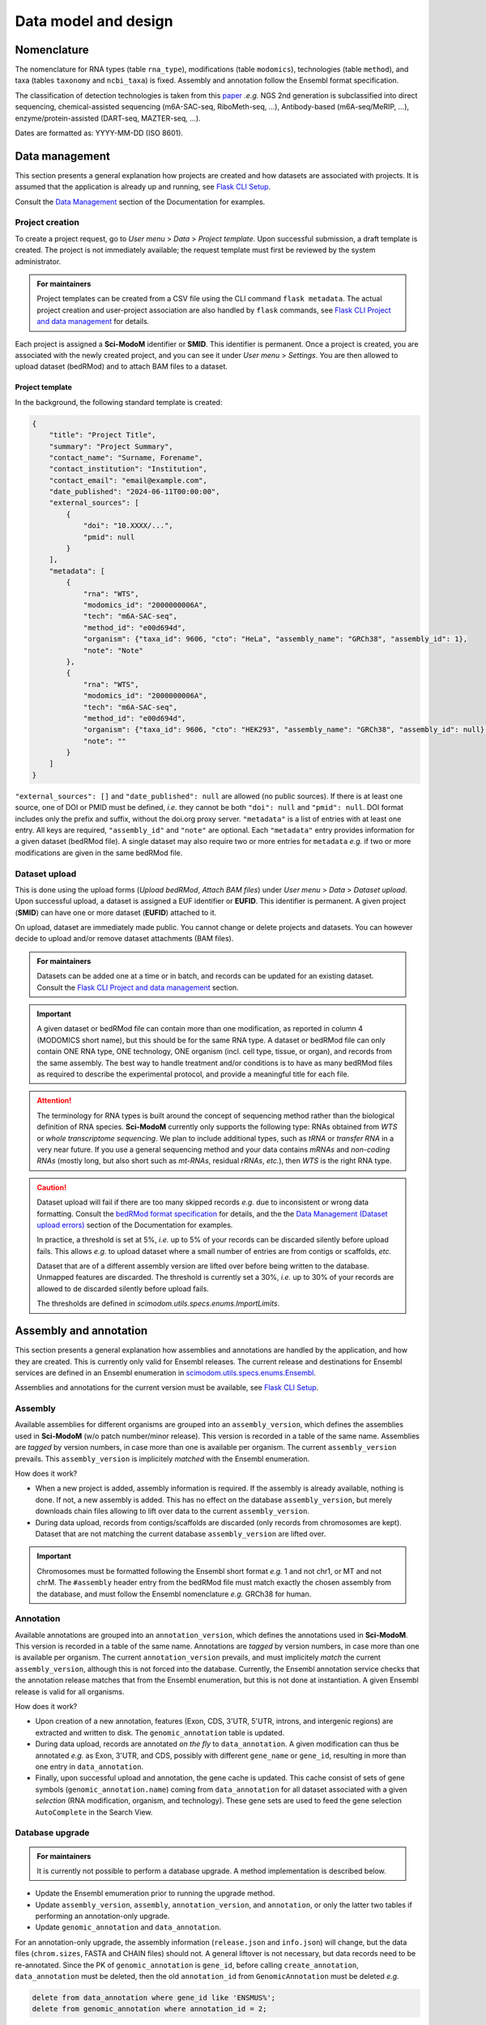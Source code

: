 .. _database_overview:

Data model and design
=====================

Nomenclature
------------

The nomenclature for RNA types (table ``rna_type``), modifications (table ``modomics``), technologies (table ``method``), and taxa (tables ``taxonomy`` and ``ncbi_taxa``) is fixed. Assembly and annotation follow the Ensembl format specification.

The classification of detection technologies is taken from this `paper <https://www.nature.com/articles/s12276-022-00821-0>`_ *.e.g.* NGS 2nd generation is subclassified into direct sequencing, chemical-assisted sequencing (m6A-SAC-seq, RiboMeth-seq, ...), Antibody-based (m6A-seq/MeRIP, ...), enzyme/protein-assisted (DART-seq, MAZTER-seq, ...).

Dates are formatted as: YYYY-MM-DD (ISO 8601).

Data management
---------------

This section presents a general explanation how projects are created and how datasets are associated with projects. It is assumed
that the application is already up and running, see `Flask CLI Setup <https://dieterich-lab.github.io/scimodom/flask.html#setup>`_.

Consult the `Data Management <https://scimodom.dieterichlab.org/documentation/management>`_ section of the Documentation for examples.

Project creation
^^^^^^^^^^^^^^^^

To create a project request, go to *User menu* > *Data* > *Project template*. Upon successful submission, a draft template is
created. The project is not immediately available; the request template must first be reviewed by the system administrator.

.. admonition:: For maintainers

   Project templates can be created from a CSV file using the CLI command ``flask metadata``. The actual project creation and
   user-project association are also handled by ``flask`` commands, see `Flask CLI Project and data management <https://dieterich-lab.github.io/scimodom/flask.html#project-and-data-management>`_ for details.

Each project is assigned a **Sci-ModoM** identifier or **SMID**. This identifier is permanent. Once a project is created, you are associated
with the newly created project, and you can see it under *User menu* > *Settings*. You are then allowed to upload dataset (bedRMod) and to attach BAM files to a dataset.

Project template
""""""""""""""""

In the background, the following standard template is created:

.. code-block:: json

    {
        "title": "Project Title",
        "summary": "Project Summary",
        "contact_name": "Surname, Forename",
        "contact_institution": "Institution",
        "contact_email": "email@example.com",
        "date_published": "2024-06-11T00:00:00",
        "external_sources": [
            {
                "doi": "10.XXXX/...",
                "pmid": null
            }
        ],
        "metadata": [
            {
                "rna": "WTS",
                "modomics_id": "2000000006A",
                "tech": "m6A-SAC-seq",
                "method_id": "e00d694d",
                "organism": {"taxa_id": 9606, "cto": "HeLa", "assembly_name": "GRCh38", "assembly_id": 1},
                "note": "Note"
            },
            {
                "rna": "WTS",
                "modomics_id": "2000000006A",
                "tech": "m6A-SAC-seq",
                "method_id": "e00d694d",
                "organism": {"taxa_id": 9606, "cto": "HEK293", "assembly_name": "GRCh38", "assembly_id": null},
                "note": ""
            }
        ]
    }

``"external_sources": []`` and ``"date_published": null`` are allowed (no public sources). If there is at least one source, one of DOI or PMID must be defined, *i.e.* they cannot be both ``"doi": null`` and ``"pmid": null``. DOI format includes only the prefix and suffix, without the doi.org proxy server. ``"metadata"`` is a list of entries with at least one entry. All keys are required, ``"assembly_id"`` and ``"note"`` are optional. Each ``"metadata"`` entry provides information for a given dataset (bedRMod file). A single dataset may also require two or more entries for ``metadata`` *e.g.* if two or more modifications are given in the same bedRMod file.


Dataset upload
^^^^^^^^^^^^^^

This is done using the upload forms (*Upload bedRMod*, *Attach BAM files*) under *User menu* > *Data* > *Dataset upload*.
Upon successful upload, a dataset is assigned a EUF identifier or **EUFID**. This identifier is permanent. A given project (**SMID**) can
have one or more dataset (**EUFID**) attached to it.

On upload, dataset are immediately made public. You cannot change or delete projects and datasets. You can however decide to upload and/or remove dataset attachments (BAM files).


.. admonition:: For maintainers

   Datasets can be added one at a time or in batch, and records can be updated for an existing dataset. Consult the
   `Flask CLI Project and data management <https://dieterich-lab.github.io/scimodom/flask.html#project-and-data-management>`_ section.


.. important::

    A given dataset or bedRMod file can contain more than one modification, as reported in column 4 (MODOMICS short name), but this should
    be for the same RNA type. A dataset or bedRMod file can only contain ONE RNA type, ONE technology, ONE organism (incl. cell type, tissue,
    or organ), and records from the same assembly. The best way to handle treatment and/or conditions is to have as many bedRMod
    files as required to describe the experimental protocol, and provide a meaningful title for each file.

.. attention::

    The terminology for RNA types is built around the concept of sequencing method rather than the biological definition of RNA species.
    **Sci-ModoM** currently only supports the following type: RNAs obtained from *WTS* or *whole transcriptome sequencing*. We plan
    to include additional types, such as *tRNA* or *transfer RNA* in a very near future. If you use a general sequencing method and your
    data contains *mRNAs* and *non-coding RNAs* (mostly long, but also short such as *mt-RNAs*, residual *rRNAs*, *etc.*), then *WTS* is
    the right RNA type.

.. caution::

    Dataset upload will fail if there are too many skipped records *e.g.* due to inconsistent or wrong data formatting. Consult the
    `bedRMod format specification <https://dieterich-lab.github.io/scimodom/bedrmod.html>`_ for details, and the
    the `Data Management (Dataset upload errors) <https://scimodom.dieterichlab.org/documentation/management>`_ section of the
    Documentation for examples.

    In practice, a threshold is set at 5%, *i.e.* up to 5% of your records can be discarded silently before upload fails. This
    allows *e.g.* to upload dataset where a small number of entries are from contigs or scaffolds, *etc.*

    Dataset that are of a different assembly version are lifted over before being written to the database. Unmapped features
    are discarded. The threshold is currently set a 30%, *i.e.* up to 30% of your records are allowed to de discarded
    silently before upload fails.

    The thresholds are defined in *scimodom.utils.specs.enums.ImportLimits*.


Assembly and annotation
-----------------------

This section presents a general explanation how assemblies and annotations are handled by the application, and how they are created.
This is currently only valid for Ensembl releases. The current release and destinations for Ensembl services are defined in an Ensembl
enumeration in `scimodom.utils.specs.enums.Ensembl <https://github.com/dieterich-lab/scimodom/blob/23e7d2bc872343517e981613d5f847a4cfa2292e/server/src/scimodom/utils/specs/enums.py>`_.

Assemblies and annotations for the current version must be available, see `Flask CLI Setup <https://dieterich-lab.github.io/scimodom/flask.html#setup>`_.

Assembly
^^^^^^^^

Available assemblies for different organisms are grouped into an ``assembly_version``, which defines the assemblies used in **Sci-ModoM** (w/o patch number/minor release). This version is recorded in a table of the same name. Assemblies are *tagged* by version numbers, in case more than one is available per organism. The current ``assembly_version`` prevails. This ``assembly_version`` is implicitely *matched* with the Ensembl enumeration.

How does it work?

* When a new project is added, assembly information is required. If the assembly is already available, nothing is done. If not, a new
  assembly is added. This has no effect on the database ``assembly_version``, but merely downloads chain files allowing to lift over
  data to the current ``assembly_version``.

* During data upload, records from contigs/scaffolds are discarded (only records from chromosomes are kept). Dataset that are not matching
  the current database ``assembly_version`` are lifted over.

.. important::

    Chromosomes must be formatted following the Ensembl short format *e.g.* 1 and not chr1, or MT and not chrM. The ``#assembly`` header
    entry from the bedRMod file must match exactly the chosen assembly from the database, and must follow the Ensembl nomenclature *e.g.*
    GRCh38 for human.

Annotation
^^^^^^^^^^

Available annotations are grouped into an ``annotation_version``, which defines the annotations used in **Sci-ModoM**. This version is recorded in a table of the same name. Annotations are *tagged* by version numbers, in case more than one is available per organism. The current ``annotation_version`` prevails, and must implicitely *match* the current ``assembly_version``, although this is not forced into the database. Currently, the Ensembl annotation service checks that the annotation release matches that from the Ensembl enumeration, but this is not done at instantiation. A given Ensembl release is valid for all organisms.

How does it work?

* Upon creation of a new annotation, features (Exon, CDS, 3'UTR, 5'UTR, introns, and intergenic regions) are extracted and written to disk. The ``genomic_annotation`` table is updated.

* During data upload, records are annotated *on the fly* to ``data_annotation``. A given modification can thus be annotated *e.g.* as Exon,
  3'UTR, and CDS, possibly with different ``gene_name`` or ``gene_id``, resulting in more than one entry in ``data_annotation``.

* Finally, upon successful upload and annotation, the gene cache is updated. This cache consist of sets of gene symbols
  (``genomic_annotation.name``) coming from ``data_annotation`` for all dataset associated with a given *selection* (RNA modification,
  organism, and technology). These gene sets are used to feed the gene selection ``AutoComplete`` in the Search View.


Database upgrade
^^^^^^^^^^^^^^^^

.. admonition:: For maintainers

  It is currently not possible to perform a database upgrade. A method implementation is described below.


* Update the Ensembl emumeration prior to running the upgrade method.
* Update ``assembly_version``, ``assembly``, ``annotation_version``, and ``annotation``, or only the latter two tables if performing
  an annotation-only upgrade.
* Update ``genomic_annotation`` and ``data_annotation``.

For an annotation-only upgrade, the assembly information (``release.json`` and ``info.json``) will change, but the data
files (``chrom.sizes``, FASTA and CHAIN files) should not. A general liftover is not necessary, but data records need to be re-annotated.
Since the PK of ``genomic_annotation`` is ``gene_id``, before calling ``create_annotation``, ``data_annotation`` must be deleted, then
the old ``annotation_id`` from ``GenomicAnnotation`` must be deleted *e.g.*

.. code-block:: mysql

    delete from data_annotation where gene_id like 'ENSMUS%';
    delete from genomic_annotation where annotation_id = 2;

For a full upgrade, assemblies and data files need to be re-created. In addition to the above, all ``data`` records have to be re-added
(lifted over and re-annotated). The "dependency" between assembly and annotation should be made explicit, and this should be better integrated
with the database model.


.. _data_model:
